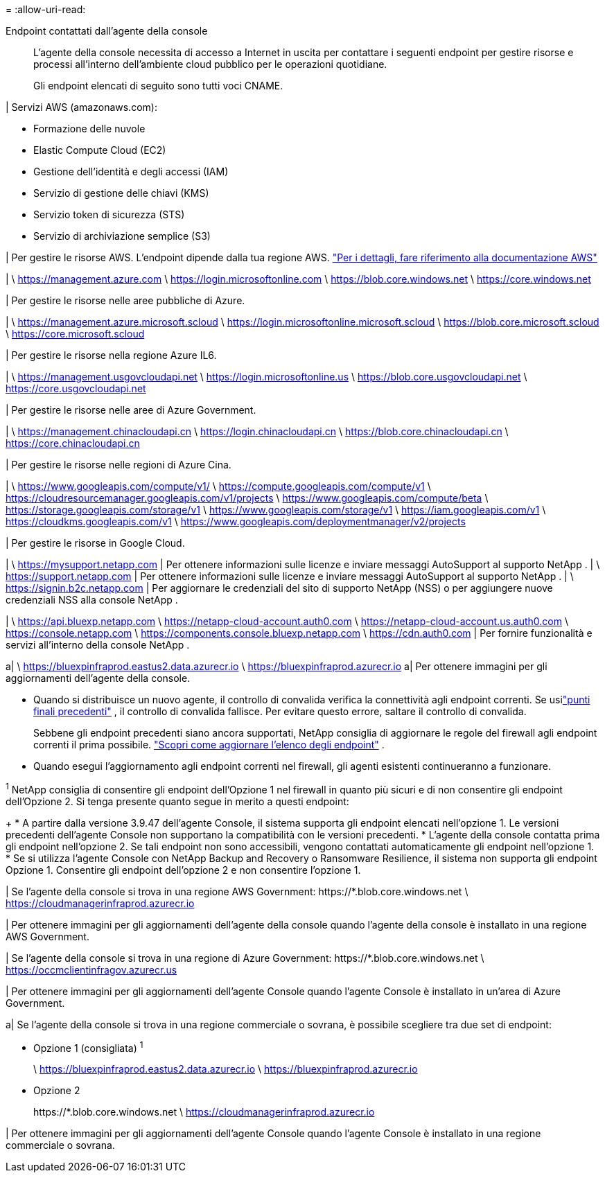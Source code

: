 = 
:allow-uri-read: 


Endpoint contattati dall'agente della console:: L'agente della console necessita di accesso a Internet in uscita per contattare i seguenti endpoint per gestire risorse e processi all'interno dell'ambiente cloud pubblico per le operazioni quotidiane.
+
--
Gli endpoint elencati di seguito sono tutti voci CNAME.

--


| Servizi AWS (amazonaws.com):

* Formazione delle nuvole
* Elastic Compute Cloud (EC2)
* Gestione dell'identità e degli accessi (IAM)
* Servizio di gestione delle chiavi (KMS)
* Servizio token di sicurezza (STS)
* Servizio di archiviazione semplice (S3)


| Per gestire le risorse AWS.  L'endpoint dipende dalla tua regione AWS. https://docs.aws.amazon.com/general/latest/gr/rande.html["Per i dettagli, fare riferimento alla documentazione AWS"^]

| \ https://management.azure.com \ https://login.microsoftonline.com \ https://blob.core.windows.net \ https://core.windows.net

| Per gestire le risorse nelle aree pubbliche di Azure.

| \ https://management.azure.microsoft.scloud \ https://login.microsoftonline.microsoft.scloud \ https://blob.core.microsoft.scloud \ https://core.microsoft.scloud

| Per gestire le risorse nella regione Azure IL6.

| \ https://management.usgovcloudapi.net \ https://login.microsoftonline.us \ https://blob.core.usgovcloudapi.net \ https://core.usgovcloudapi.net

| Per gestire le risorse nelle aree di Azure Government.

| \ https://management.chinacloudapi.cn \ https://login.chinacloudapi.cn \ https://blob.core.chinacloudapi.cn \ https://core.chinacloudapi.cn

| Per gestire le risorse nelle regioni di Azure Cina.

| \ https://www.googleapis.com/compute/v1/ \ https://compute.googleapis.com/compute/v1 \ https://cloudresourcemanager.googleapis.com/v1/projects \ https://www.googleapis.com/compute/beta \ https://storage.googleapis.com/storage/v1 \ https://www.googleapis.com/storage/v1 \ https://iam.googleapis.com/v1 \ https://cloudkms.googleapis.com/v1 \ https://www.googleapis.com/deploymentmanager/v2/projects

| Per gestire le risorse in Google Cloud.

| \ https://mysupport.netapp.com | Per ottenere informazioni sulle licenze e inviare messaggi AutoSupport al supporto NetApp . | \ https://support.netapp.com | Per ottenere informazioni sulle licenze e inviare messaggi AutoSupport al supporto NetApp . | \ https://signin.b2c.netapp.com | Per aggiornare le credenziali del sito di supporto NetApp (NSS) o per aggiungere nuove credenziali NSS alla console NetApp .

| \ https://api.bluexp.netapp.com \ https://netapp-cloud-account.auth0.com \ https://netapp-cloud-account.us.auth0.com \ https://console.netapp.com \ https://components.console.bluexp.netapp.com \ https://cdn.auth0.com | Per fornire funzionalità e servizi all'interno della console NetApp .

a| \ https://bluexpinfraprod.eastus2.data.azurecr.io \ https://bluexpinfraprod.azurecr.io a| Per ottenere immagini per gli aggiornamenti dell'agente della console.

* Quando si distribuisce un nuovo agente, il controllo di convalida verifica la connettività agli endpoint correnti.  Se usilink:link:reference-networking-saas-console-previous.html["punti finali precedenti"] , il controllo di convalida fallisce.  Per evitare questo errore, saltare il controllo di convalida.
+
Sebbene gli endpoint precedenti siano ancora supportati, NetApp consiglia di aggiornare le regole del firewall agli endpoint correnti il ​​prima possibile. link:reference-networking-saas-console-previous.html#update-endpoint-list["Scopri come aggiornare l'elenco degli endpoint"] .

* Quando esegui l'aggiornamento agli endpoint correnti nel firewall, gli agenti esistenti continueranno a funzionare.


^1^ NetApp consiglia di consentire gli endpoint dell'Opzione 1 nel firewall in quanto più sicuri e di non consentire gli endpoint dell'Opzione 2.  Si tenga presente quanto segue in merito a questi endpoint:

+ * A partire dalla versione 3.9.47 dell'agente Console, il sistema supporta gli endpoint elencati nell'opzione 1.  Le versioni precedenti dell'agente Console non supportano la compatibilità con le versioni precedenti.  * L'agente della console contatta prima gli endpoint nell'opzione 2.  Se tali endpoint non sono accessibili, vengono contattati automaticamente gli endpoint nell'opzione 1.  * Se si utilizza l'agente Console con NetApp Backup and Recovery o Ransomware Resilience, il sistema non supporta gli endpoint Opzione 1.  Consentire gli endpoint dell'opzione 2 e non consentire l'opzione 1.

| Se l'agente della console si trova in una regione AWS Government: \https://*.blob.core.windows.net \ https://cloudmanagerinfraprod.azurecr.io

| Per ottenere immagini per gli aggiornamenti dell'agente della console quando l'agente della console è installato in una regione AWS Government.

| Se l'agente della console si trova in una regione di Azure Government: \https://*.blob.core.windows.net \ https://occmclientinfragov.azurecr.us

| Per ottenere immagini per gli aggiornamenti dell'agente Console quando l'agente Console è installato in un'area di Azure Government.

a| Se l'agente della console si trova in una regione commerciale o sovrana, è possibile scegliere tra due set di endpoint:

* Opzione 1 (consigliata) ^1^
+
\ https://bluexpinfraprod.eastus2.data.azurecr.io \ https://bluexpinfraprod.azurecr.io

* Opzione 2
+
\https://*.blob.core.windows.net \ https://cloudmanagerinfraprod.azurecr.io



| Per ottenere immagini per gli aggiornamenti dell'agente Console quando l'agente Console è installato in una regione commerciale o sovrana.

